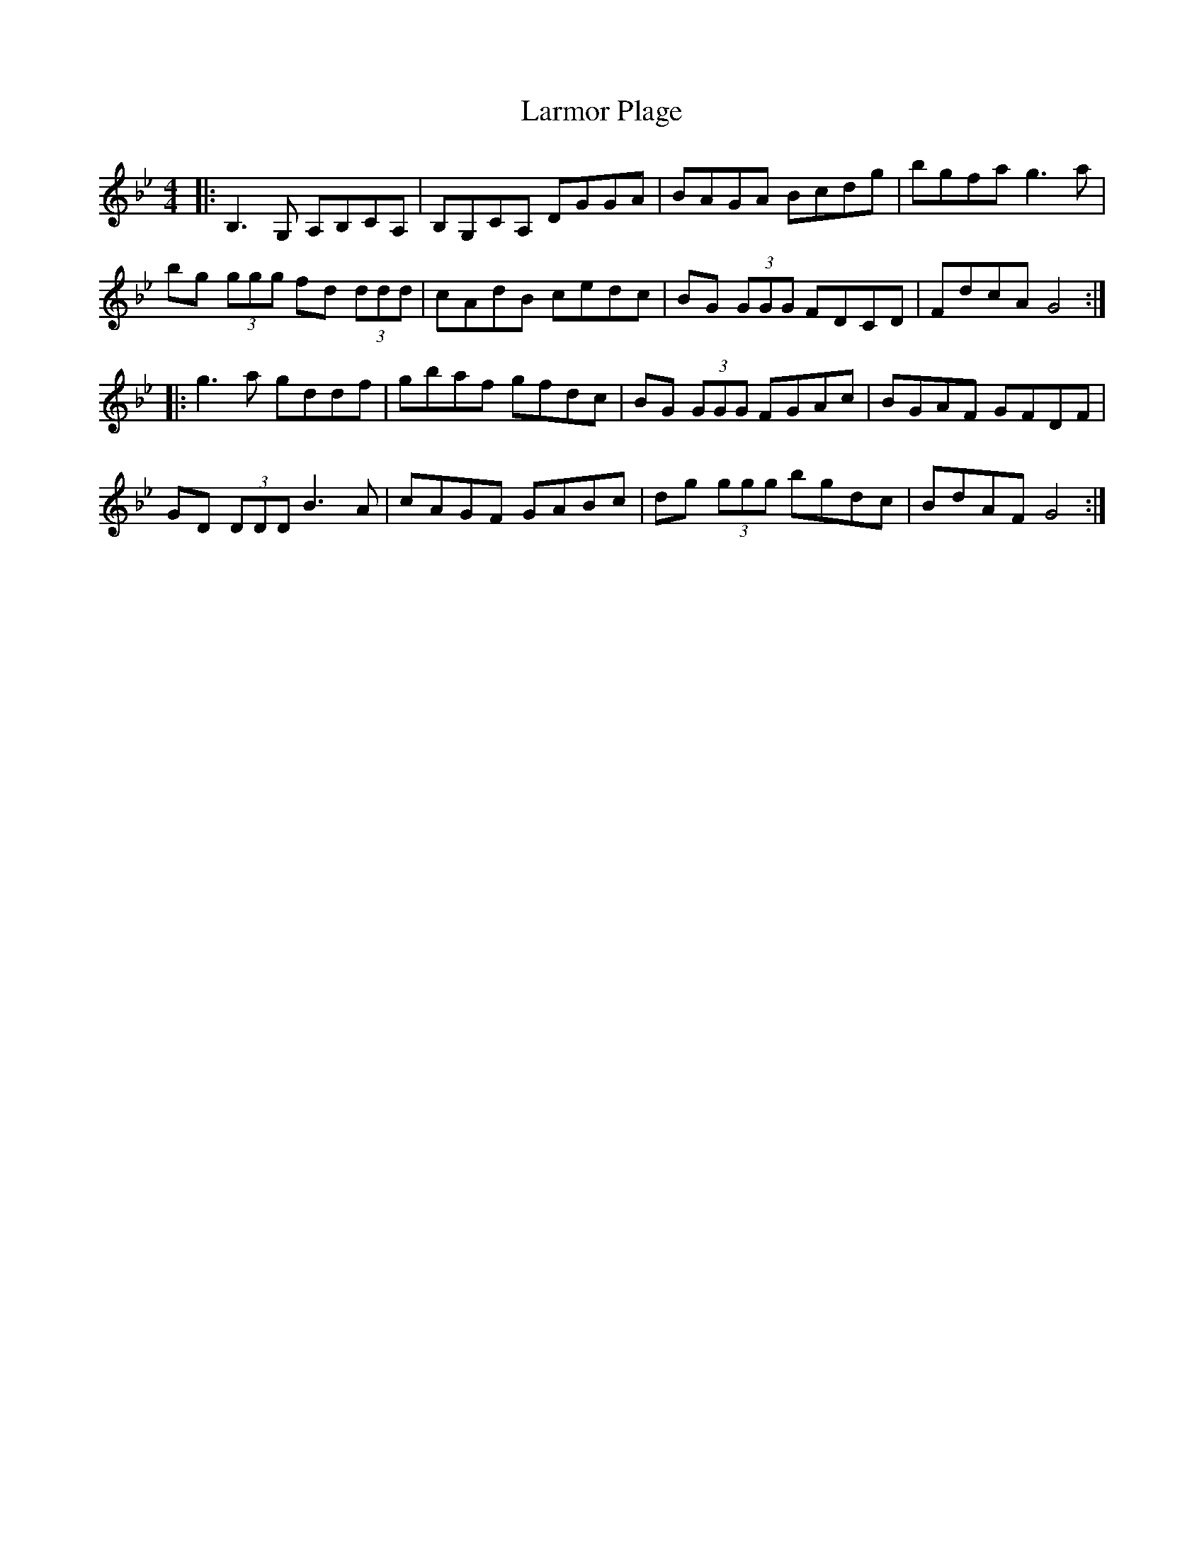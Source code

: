 X: 22906
T: Larmor Plage
R: reel
M: 4/4
K: Gminor
|:B,3 G, A,B,CA,|B,G,CA, DGGA|BAGA Bcdg|bgfa g3 a|
bg (3ggg fd (3ddd|cAdB cedc|BG (3GGG FDCD|FdcA G4:|
|:g3 a gddf|gbaf gfdc|BG (3GGG FGAc|BGAF GFDF|
GD (3DDD B3 A|cAGF GABc|dg (3ggg bgdc|BdAF G4:|

